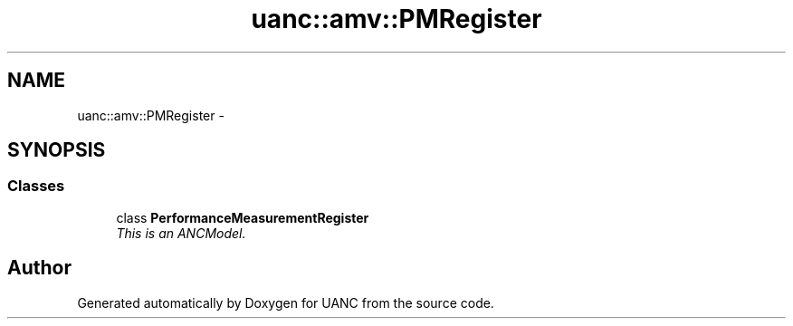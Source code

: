 .TH "uanc::amv::PMRegister" 3 "Tue Mar 28 2017" "Version 0.1" "UANC" \" -*- nroff -*-
.ad l
.nh
.SH NAME
uanc::amv::PMRegister \- 
.SH SYNOPSIS
.br
.PP
.SS "Classes"

.in +1c
.ti -1c
.RI "class \fBPerformanceMeasurementRegister\fP"
.br
.RI "\fIThis is an ANCModel\&. \fP"
.in -1c
.SH "Author"
.PP 
Generated automatically by Doxygen for UANC from the source code\&.
